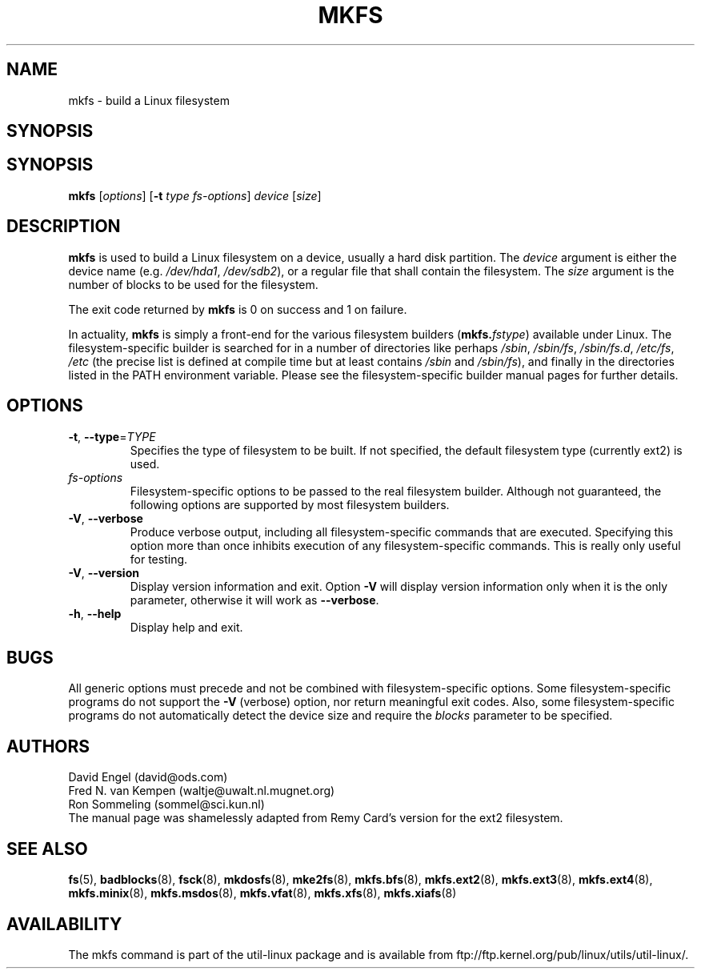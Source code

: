 .\" -*- nroff -*-
.TH MKFS 8 "June 2011" "util-linux" "System Administration"
.SH NAME
mkfs \- build a Linux filesystem
.SH SYNOPSIS
.SH SYNOPSIS
.B mkfs
[\fIoptions\fR] [\fB-t\fR \fItype fs-options\fR] \fIdevice\fR [\fIsize\fR]
.SH DESCRIPTION
.B mkfs
is used to build a Linux filesystem on a device, usually
a hard disk partition.  The
.I device
argument is either the device name (e.g.
.IR /dev/hda1 ,
.IR /dev/sdb2 ),
or a regular file that shall contain the filesystem.  The
.I size
argument is the number of blocks to be used for the filesystem.
.PP
The exit code returned by
.B mkfs
is 0 on success and 1 on failure.
.PP
In actuality,
.B mkfs
is simply a front-end for the various filesystem builders
(\fBmkfs.\fIfstype\fR)
available under Linux.
The filesystem-specific builder is searched for in a number
of directories like perhaps
.IR /sbin ,
.IR /sbin/fs ,
.IR /sbin/fs.d ,
.IR /etc/fs ,
.I /etc
(the precise list is defined at compile time but at least
contains
.I /sbin
and
.IR /sbin/fs ),
and finally in the directories
listed in the PATH environment variable.
Please see the filesystem-specific builder manual pages for
further details.
.SH OPTIONS
.TP
\fB\-t\fR, \fB\-\-type\fR=\fITYPE\fR
Specifies the type of filesystem to be built.
If not specified, the default filesystem type
(currently ext2) is used.
.TP
.I fs-options
Filesystem-specific options to be passed to the real filesystem builder.
Although not guaranteed, the following options are supported
by most filesystem builders.
.TP
\fB\-V\fR, \fB\-\-verbose\fR
Produce verbose output, including all filesystem-specific commands
that are executed.
Specifying this option more than once inhibits execution of any
filesystem-specific commands.
This is really only useful for testing.
.TP
\fB\-V\fR, \fB\-\-version\fR
Display version information and exit.  Option \fB\-V\fR will display
version information only when it is the only parameter, otherwise it
will work as \fB\-\-verbose\fR.
.TP
\fB\-h\fR, \fB\-\-help\fR
Display help and exit.
.SH BUGS
All generic options must precede and not be combined with
filesystem-specific options.
Some filesystem-specific programs do not support the
.B -V
(verbose) option, nor return meaningful exit codes.
Also, some filesystem-specific programs do not automatically
detect the device size and require the
.I blocks
parameter to be specified.
.SH AUTHORS
David Engel (david@ods.com)
.br
Fred N. van Kempen (waltje@uwalt.nl.mugnet.org)
.br
Ron Sommeling (sommel@sci.kun.nl)
.br
The manual page was shamelessly adapted from Remy Card's version
for the ext2 filesystem.
.SH SEE ALSO
.BR fs (5),
.BR badblocks (8),
.BR fsck (8),
.BR mkdosfs (8),
.BR mke2fs (8),
.BR mkfs.bfs (8),
.BR mkfs.ext2 (8),
.BR mkfs.ext3 (8),
.BR mkfs.ext4 (8),
.BR mkfs.minix (8),
.BR mkfs.msdos (8),
.BR mkfs.vfat (8),
.BR mkfs.xfs (8),
.BR mkfs.xiafs (8)
.SH AVAILABILITY
The mkfs command is part of the util-linux package and is available from
ftp://ftp.kernel.org/pub/linux/utils/util-linux/.
